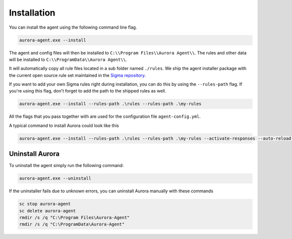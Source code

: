Installation
============

You can install the agent using the following command line flag.

.. code:: winbatch

    aurora-agent.exe --install

The agent and config files will then be installed to ``C:\\Program Files\\Aurora Agent\\``.
The rules and other data will be installed to ``C:\\ProgramData\\Aurora Agent\\``.

It will automatically copy all rule files located in a sub folder named ``./rules``. We ship the agent installer package with the current open source rule set maintained in the `Sigma repository <https://github.com/SigmaHQ/sigma>`__. 

If you want to add your own Sigma rules right during installation, you can do this by using the ``--rules-path`` flag. If you're using this flag, don't forget to add the path to the shipped rules as well. 

.. code:: winbatch

    aurora-agent.exe --install --rules-path .\rules --rules-path .\my-rules

All the flags that you pass together with  are used for the configuration file ``agent-config.yml``.

A typical command to install Aurora could look like this

.. code:: winbatch

    aurora-agent.exe --install --rules-path .\rules --rules-path .\my-rules --activate-responses --auto-reload --minimum-level medium

Uninstall Aurora
----------------

To uninstall the agent simply run the following command:

.. code:: winbatch 

    aurora-agent.exe --uninstall

If the uninstaller fails due to unknown errors, you can uninstall Aurora manually with these commands 

.. code:: winbatch

    sc stop aurora-agent 
    sc delete aurora-agent
    rmdir /s /q "C:\Program Files\Aurora-Agent"
    rmdir /s /q "C:\ProgramData\Aurora-Agent"
